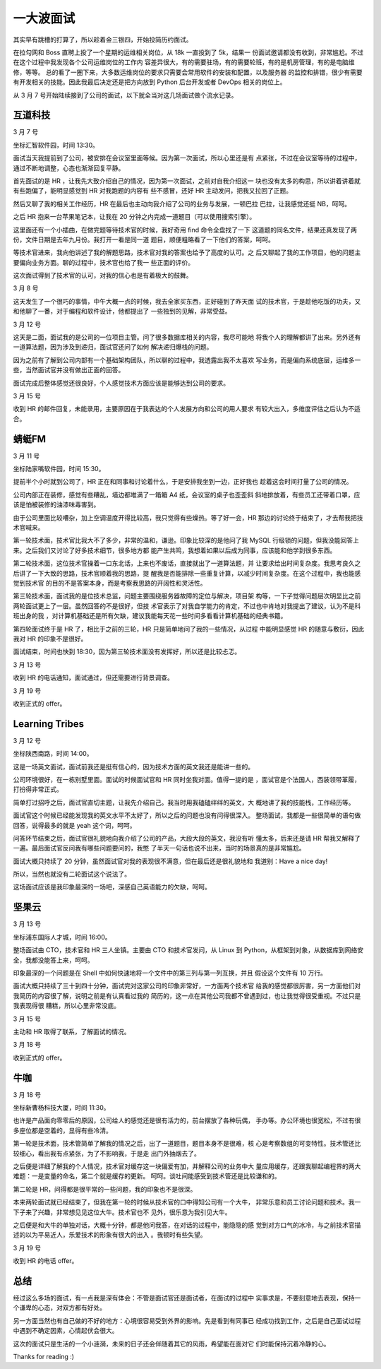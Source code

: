 一大波面试
==========

其实早有跳槽的打算了，所以趁着金三银四，开始投简历约面试。

在拉勾网和 Boss 直聘上投了一个星期的运维相关岗位，从 18k 一直投到了 5k，结果一
份面试邀请都没有收到，非常尴尬。不过在这个过程中我发现各个公司运维岗位的工作内
容差异很大，有的需要驻场，有的需要轮班，有的是机房管理，有的是电脑维修，等等。
总的看了一圈下来，大多数运维岗位的要求只需要会常用软件的安装和配置，以及服务器
的监控和排错，很少有需要有开发相关的技能。因此我最后决定还是把方向放到 Python
后台开发或者 DevOps 相关的岗位上。

从 3 月 7 号开始陆续接到了公司的面试，以下就全当对这几场面试做个流水记录。


互道科技
--------

3 月 7 号

坐标汇智软件园，时间 13:30。

面试当天我提前到了公司，被安排在会议室里面等候。因为第一次面试，所以心里还是有
点紧张，不过在会议室等待的过程中，通过不断地调整，心态也渐渐回复平静。

首先面试的是 HR ，让我先大致介绍自己的情况，因为第一次面试，之前对自我介绍这一
块也没有太多的构思，所以讲着讲着就有些跑偏了，能明显感觉到 HR 对我跑题的内容有
些不感冒，还好 HR 主动发问，把我又拉回了正题。

然后又聊了我的相关工作经历，HR 在最后也主动向我介绍了公司的业务与发展，一顿巴拉
巴拉，让我感觉还挺 NB，呵呵。

之后 HR 抱来一台苹果笔记本，让我在 20 分钟之内完成一道题目（可以使用搜索引擎）。

这里面还有一个小插曲，在做完题等待技术官的时候，我好奇用 find 命令全盘找了一下
这道题的同名文件，结果还真发现了两份，文件日期是去年九月份。我打开一看是同一道
题目，顺便粗略看了一下他们的答案，呵呵。

等技术官进来，我向他讲述了我的解题思路，技术官对我的答案也给予了高度的认可。之
后又聊起了我的工作项目，他的问题主要偏向业务方面。聊的过程中，技术官也给了我一
些正面的评价。

这次面试得到了技术官的认可，对我的信心也是有着极大的鼓舞。

3 月 8 号

这天发生了一个很巧的事情，中午大概一点的时候，我去全家买东西，正好碰到了昨天面
试的技术官，于是趁他吃饭的功夫，又和他聊了一番，对于编程和软件设计，他都提出了
一些独到的见解，非常受益。

3 月 12 号

这天是二面，面试我的是公司的一位项目主管。问了很多数据库相关的内容，我尽可能地
将我个人的理解都讲了出来。另外还有一道算法题，因为涉及到递归，面试官还问了如何
解决递归爆栈的问题。

因为之前有了解到公司内部有一个基础架构团队，所以聊的过程中，我透露出我不太喜欢
写业务，而是偏向系统底层，运维多一些，当然面试官并没有做出正面的回答。

面试完成后整体感觉还很良好，个人感觉技术方面应该是能够达到公司的要求。

3 月 15 号

收到 HR 的邮件回复，未能录用，主要原因在于我表达的个人发展方向和公司的用人要求
有较大出入，多维度评估之后认为不适合。


蜻蜓FM
------

3 月 11 号

坐标陆家嘴软件园，时间 15:30。

提前半个小时就到公司了，HR 正在和同事和讨论着什么，于是安排我坐到一边，正好我也
趁着这会时间打量了公司的情况。

公司内部正在装修，感觉有些糟乱，墙边都堆满了一箱箱 A4 纸，会议室的桌子也歪歪斜
斜地排放着，有些员工还带着口罩，应该是怕被装修的油漆味毒害到。

由于公司里面比较嘈杂，加上空调温度开得比较高，我只觉得有些燥热。等了好一会，HR
那边的讨论终于结束了，才去帮我把技术官喊来。

第一轮技术面，技术官比我大不了多少，非常的温和，谦逊。印象比较深的是他问了我
MySQL 行级锁的问题，但我没能回答上来。之后我们又讨论了好多技术细节，很多地方都
能产生共鸣，我想着如果以后成为同事，应该能和他学到很多东西。

第二轮技术面，这位技术官操着一口东北话，上来也不废话，直接就出了一道算法题，并
让要求给出时间复杂度。我思考良久之后讲了一下大致的思路，技术官顺着我的思路，提
醒我是否能排除一些重复计算，以减少时间复杂度。在这个过程中，我也能感觉到技术官
的目的不是答案本身，而是考察我思路的开阔性和灵活性。

第三轮技术面，面试我的是位技术总监，问题主要围绕服务器故障的定位与解决，项目架
构等，一下子觉得问题层次明显比之前两轮面试更上了一层。虽然回答的不是很好，但技
术官表示了对我自学能力的肯定，不过也中肯地对我提出了建议，认为不是科班出身的我
，对计算机基础还是所有欠缺，建议我能每天花一些时间多看看计算机基础的经典书籍。

第四轮面试终于是 HR 了，相比于之前的三轮，HR 只是简单地问了我的一些情况，从过程
中能明显感觉 HR 的随意与敷衍，因此我对 HR 的印象不是很好。

面试结束，时间也快到 18:30，因为第三轮技术面没有发挥好，所以还是比较忐忑。

3 月 13 号

收到 HR 的电话通知，面试通过，但还需要进行背景调查。

3 月 19 号

收到正式的 offer。


Learning Tribes
---------------

3 月 12 号

坐标陕西南路，时间 14:00。

这是一场英文面试，面试前我还是挺有信心的，因为技术方面的英文我还是能讲一些的。

公司环境很好，在一栋别墅里面。面试的时候面试官和 HR 同时坐我对面。值得一提的是
，面试官是个法国人，西装领带革履，打扮得非常正式。

简单打过招呼之后，面试官直切主题，让我先介绍自己。我当时用我磕磕绊绊的英文，大
概地讲了我的技能栈，工作经历等。

面试官这个时候已经能发现我的英文水平不太好了，所以之后的问题也没有问得很深入。
整场面试，我都是一些很简单的语句做回答，说得最多的就是 yeah 这个词，呵呵。

问答环节结束之后，面试官很礼貌地向我介绍了公司的产品，大段大段的英文，我没有听
懂太多，后来还是请 HR 帮我又解释了一遍。最后面试官反问我有哪些问题要问的，我憋
了半天一句话也说不出来，当时的场景真的是非常尴尬。

面试大概只持续了 20 分钟，虽然面试官对我的表现很不满意，但在最后还是很礼貌地和
我道别：Have a nice day!

所以，当然也就没有二轮面试这个说法了。

这场面试应该是我印象最深的一场吧，深感自己英语能力的欠缺，呵呵。


坚果云
------

3 月 13 号

坐标浦东国际人才城，时间 16:00。

整场面试由 CTO，技术官和 HR 三人坐镇。主要由 CTO 和技术官发问，从 Linux 到
Python，从框架到对象，从数据库到网络安全，我都没能答上来，呵呵。

印象最深的一个问题是在 Shell 中如何快速地将一个文件中的第三列与第一列互换，并且
假设这个文件有 10 万行。

面试大概只持续了三十到四十分钟，面试完对这家公司的印象非常好，一方面两个技术官
给我的感觉都很厉害，另一方面他们对我简历的内容很了解，说明之前是有认真看过我的
简历的，这一点在其他公司我都不曾遇到过，也让我觉得很受重视。不过只是我表现得很
糟糕，所以心里非常没底。

3 月 15 号

主动和 HR 取得了联系，了解面试的情况。

3 月 18 号

收到正式的 offer。


牛咖
----

3 月 18 号

坐标新曹杨科技大厦，时间 11:30。

也许是产品面向零零后的原因，公司给人的感觉还是很有活力的，前台摆放了各种玩偶，
手办等。办公环境也很宽松，不过有很多座位都是空着的，显得有些冷清。

第一轮是技术面，技术管简单了解我的情况之后，出了一道题目，题目本身不是很难，核
心是考察数组的可变特性。技术管还比较细心，看出我有点紧张，为了不影响我，于是走
出门外抽烟去了。

之后便是详细了解我的个人情况，技术官对缓存这一块偏爱有加，并解释公司的业务中大
量应用缓存，还跟我聊起编程界的两大难题：一是变量的命名，第二个就是缓存的更新。
呵呵。谈吐间能感受到技术管还是比较谦和的。

第二轮是 HR，问得都是很平常的一些问题，我的印象也不是很深。

本来两轮面试就已经结束了，但我在第一轮的时候从技术官的口中得知公司有一个大牛，
非常乐意和员工讨论问题和技术。我一下子来了兴趣，非常想见见这位大牛。技术官也不
见外，很乐意为我引见大牛。

之后便是和大牛的单独对话，大概十分钟，都是他问我答，在对话的过程中，能隐隐的感
觉到对方口气的冰冷，与之前技术官描述的以为平易近人，乐爱技术的形象有很大的出入
。我顿时有些失望。

3 月 19 号

收到 HR 的电话 offer。


总结
----

经过这么多场的面试，有一点我是深有体会：不管是面试官还是面试者，在面试的过程中
实事求是，不要刻意地去表现，保持一个谦卑的心态，对双方都有好处。

另一方面当然也有自己做的不好的地方：心境很容易受到外界的影响。先是看到有同事已
经成功找到工作，之后是自己面试过程中遇到不确定因素，心情起伏会很大。

这次的面试只是生活的一个小涟漪，未来的日子还会伴随着其它的风雨，希望能在面对它
们时能保持沉着冷静的心。

Thanks for reading :)
